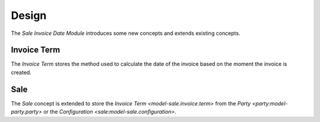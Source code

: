 ******
Design
******

The *Sale Invoice Date Module* introduces some new concepts and extends
existing concepts.

.. _model-sale.invoice.term:

Invoice Term
============

The *Invoice Term* stores the method used to calculate the date of the invoice
based on the moment the invoice is created.

.. seealso::

   Invoice terms are created and managed from the main menu item:

      |Sales --> Configuration --> Invoice Terms|__

      .. |Sales --> Configuration --> Invoice Terms| replace:: :menuselection:`Sales --> Configuration --> Invoice Terms`
      __ https://demo.tryton.org/model/sale.invoice.term

.. _model-sale.sale:

Sale
====

The *Sale* concept is extended to store the `Invoice Term
<model-sale.invoice.term>` from the `Party <party:model-party.party>` or the
`Configuration <sale:model-sale.configuration>`.

.. seealso::

   The `Sale <sale:model-sale.sale>` concept is introduced by the :doc:`Sale
   Module <sale:index>`.
